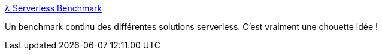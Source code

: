 :jbake-type: post
:jbake-status: published
:jbake-title: λ Serverless Benchmark
:jbake-tags: benchmark,performance,serverless,comparatif,_mois_févr.,_année_2020
:jbake-date: 2020-02-10
:jbake-depth: ../
:jbake-uri: shaarli/1581339914000.adoc
:jbake-source: https://nicolas-delsaux.hd.free.fr/Shaarli?searchterm=https%3A%2F%2Fserverless-benchmark.com%2F&searchtags=benchmark+performance+serverless+comparatif+_mois_f%C3%A9vr.+_ann%C3%A9e_2020
:jbake-style: shaarli

https://serverless-benchmark.com/[λ Serverless Benchmark]

Un benchmark continu des différentes solutions serverless. C'est vraiment une chouette idée !
